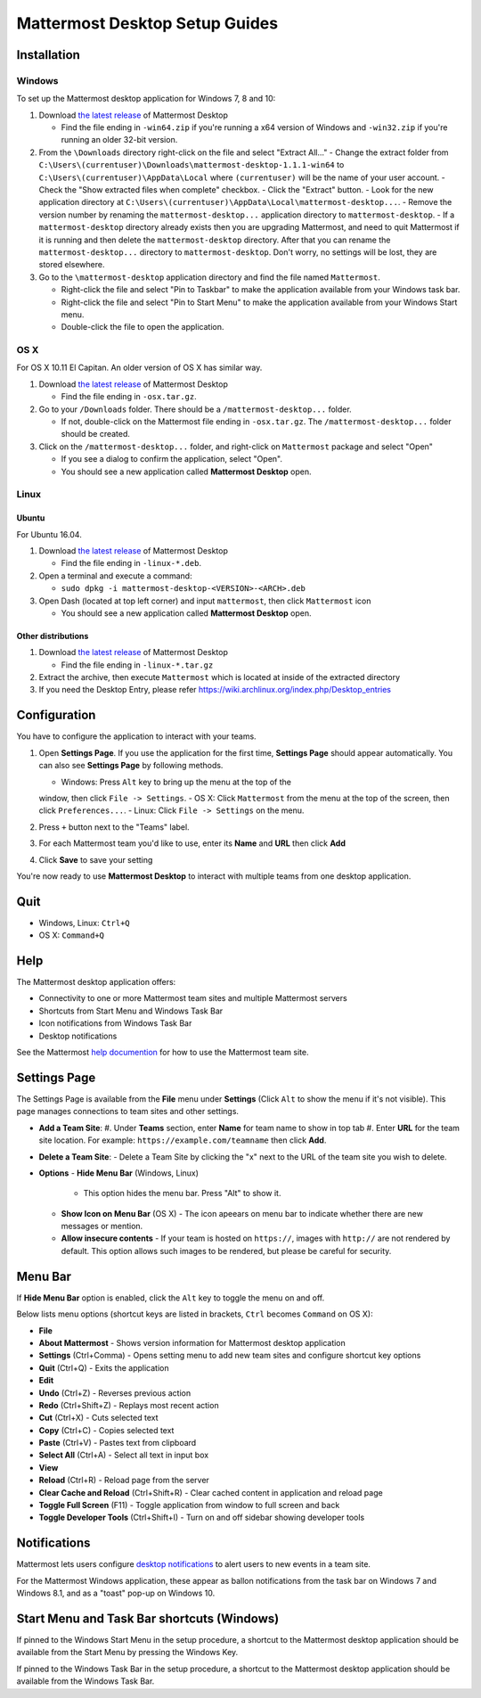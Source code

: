 Mattermost Desktop Setup Guides
===============================

Installation
------------

Windows
~~~~~~~

To set up the Mattermost desktop application for Windows 7, 8 and 10:

#. Download `the latest
   release <https://github.com/mattermost/desktop/releases>`__ of
   Mattermost Desktop

   -  Find the file ending in ``-win64.zip`` if you're running a x64 version of Windows and ``-win32.zip`` if you're running an older 32-bit version.

#. From the ``\Downloads`` directory right-click on the file and select "Extract All..."
   -  Change the extract folder from ``C:\Users\(currentuser)\Downloads\mattermost-desktop-1.1.1-win64`` to ``C:\Users\(currentuser)\AppData\Local`` where ``(currentuser)`` will be the name of your user account.
   -  Check the "Show extracted files when complete" checkbox.
   -  Click the "Extract" button.
   -  Look for the new application directory at ``C:\Users\(currentuser)\AppData\Local\mattermost-desktop...``.
   -  Remove the version number by renaming the ``mattermost-desktop...`` application directory to ``mattermost-desktop``.
   -  If a ``mattermost-desktop`` directory already exists then you are upgrading Mattermost, and need to quit Mattermost if it is running and then delete the ``mattermost-desktop`` directory. After that you can rename the ``mattermost-desktop...`` directory to ``mattermost-desktop``. Don't worry, no settings will be lost, they are stored elsewhere.

#. Go to the ``\mattermost-desktop`` application directory and find the file named ``Mattermost``.

   -  Right-click the file and select "Pin to Taskbar" to make the application available from your Windows task bar.
   -  Right-click the file and select "Pin to Start Menu" to make the application available from your Windows Start menu.
   -  Double-click the file to open the application.

OS X
~~~~

For OS X 10.11 El Capitan. An older version of OS X has similar way.

#. Download `the latest release <https://github.com/mattermost/desktop/releases>`__ of Mattermost Desktop

   -  Find the file ending in ``-osx.tar.gz``.

#. Go to your ``/Downloads`` folder. There should be a
   ``/mattermost-desktop...`` folder.

   -  If not, double-click on the Mattermost file ending in ``-osx.tar.gz``. The ``/mattermost-desktop...`` folder should be created.

#. Click on the ``/mattermost-desktop...`` folder, and right-click on
   ``Mattermost`` package and select "Open"

   -  If you see a dialog to confirm the application, select "Open".
   -  You should see a new application called **Mattermost Desktop** open.

Linux
~~~~~

Ubuntu
^^^^^^

For Ubuntu 16.04.

#. Download `the latest release <https://github.com/mattermost/desktop/releases>`__ of Mattermost Desktop

   -  Find the file ending in ``-linux-*.deb``.

#. Open a terminal and execute a command:

   -  ``sudo dpkg -i mattermost-desktop-<VERSION>-<ARCH>.deb``

#. Open Dash (located at top left corner) and input ``mattermost``, then
   click ``Mattermost`` icon

   -  You should see a new application called **Mattermost Desktop** open.

Other distributions
^^^^^^^^^^^^^^^^^^^

#. Download `the latest release <https://github.com/mattermost/desktop/releases>`__ of Mattermost Desktop

   -  Find the file ending in ``-linux-*.tar.gz``

#. Extract the archive, then execute ``Mattermost`` which is located at
   inside of the extracted directory

#. If you need the Desktop Entry, please refer
   https://wiki.archlinux.org/index.php/Desktop_entries

Configuration
-------------

You have to configure the application to interact with your teams.

#. Open **Settings Page**. If you use the application for the first time, **Settings Page** should appear automatically. You can also see **Settings Page** by following methods.

   -  Windows: Press ``Alt`` key to bring up the menu at the top of the
   window, then click ``File -> Settings``.
   -  OS X: Click ``Mattermost`` from the menu at the top of the screen,
   then click ``Preferences...``.
   -  Linux: Click ``File -> Settings`` on the menu.

#. Press ``+`` button next to the "Teams" label.

#. For each Mattermost team you'd like to use, enter its **Name** and **URL** then click **Add**

#. Click **Save** to save your setting

You're now ready to use **Mattermost Desktop** to interact with multiple teams from one desktop application.

Quit
----

-  Windows, Linux: ``Ctrl+Q``
-  OS X: ``Command+Q``

Help
----

The Mattermost desktop application offers:

-  Connectivity to one or more Mattermost team sites and multiple Mattermost servers
-  Shortcuts from Start Menu and Windows Task Bar
-  Icon notifications from Windows Task Bar
-  Desktop notifications

See the Mattermost `help
documention <http://docs.mattermost.com/help/getting-started/signing-in.html>`__
for how to use the Mattermost team site.

Settings Page
-------------

The Settings Page is available from the **File** menu under **Settings**
(Click ``Alt`` to show the menu if it's not visible). This page manages
connections to team sites and other settings.

-  **Add a Team Site**:
   #. Under **Teams** section, enter **Name** for team name to show in top
   tab
   #. Enter **URL** for the team site location. For example:
   ``https://example.com/teamname`` then click **Add**.

-  **Delete a Team Site**:
   -  Delete a Team Site by clicking the "x" next to the URL of the team
   site you wish to delete.
-  **Options**
   -  **Hide Menu Bar** (Windows, Linux)
      -  This option hides the menu bar. Press "Alt" to show it.
   -  **Show Icon on Menu Bar** (OS X)
      -  The icon apeears on menu bar to indicate whether there are new
      messages or mention.
   -  **Allow insecure contents**
      -  If your team is hosted on ``https://``, images with ``http://`` are not rendered by default. This option allows such images to be rendered, but please be careful for security.

Menu Bar
--------

If **Hide Menu Bar** option is enabled, click the ``Alt`` key to toggle
the menu on and off.

Below lists menu options (shortcut keys are listed in brackets, ``Ctrl``
becomes ``Command`` on OS X):

-  **File**
-  **About Mattermost** - Shows version information for Mattermost
   desktop application
-  **Settings** (Ctrl+Comma) - Opens setting menu to add new team sites
   and configure shortcut key options
-  **Quit** (Ctrl+Q) - Exits the application
-  **Edit**
-  **Undo** (Ctrl+Z) - Reverses previous action
-  **Redo** (Ctrl+Shift+Z) - Replays most recent action
-  **Cut** (Ctrl+X) - Cuts selected text
-  **Copy** (Ctrl+C) - Copies selected text
-  **Paste** (Ctrl+V) - Pastes text from clipboard
-  **Select All** (Ctrl+A) - Select all text in input box
-  **View**
-  **Reload** (Ctrl+R) - Reload page from the server
-  **Clear Cache and Reload** (Ctrl+Shift+R) - Clear cached content in
   application and reload page
-  **Toggle Full Screen** (F11) - Toggle application from window to full
   screen and back
-  **Toggle Developer Tools** (Ctrl+Shift+I) - Turn on and off sidebar
   showing developer tools

Notifications
-------------

Mattermost lets users configure `desktop
notifications <http://docs.mattermost.com/help/getting-started/configuring-notifications.html#desktop-notifications>`__
to alert users to new events in a team site.

For the Mattermost Windows application, these appear as ballon
notifications from the task bar on Windows 7 and Windows 8.1, and as a
"toast" pop-up on Windows 10.

Start Menu and Task Bar shortcuts (Windows)
-------------------------------------------

If pinned to the Windows Start Menu in the setup procedure, a shortcut
to the Mattermost desktop application should be available from the Start
Menu by pressing the Windows Key.

If pinned to the Windows Task Bar in the setup procedure, a shortcut to
the Mattermost desktop application should be available from the Windows
Task Bar.
